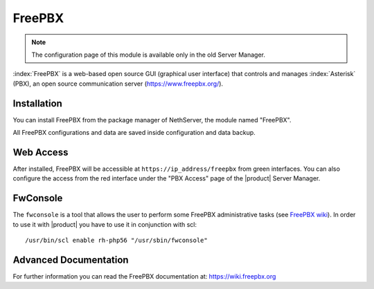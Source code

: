 =======
FreePBX
=======

.. note::

  The configuration page of this module is available only in the old Server Manager.

:index:`FreePBX` is a web-based open source GUI (graphical user interface)
that controls and manages :index:`Asterisk` (PBX), an open source communication server
(https://www.freepbx.org/).

Installation
============

You can install FreePBX from the package manager of NethServer, the module
named "FreePBX".

All FreePBX configurations and data are saved inside configuration and data backup.

Web Access
==========

After installed, FreePBX will be accessible at ``https://ip_address/freepbx`` from
green interfaces.
You can also configure the access from the red interface under the "PBX Access"
page of the |product| Server Manager.

FwConsole
=========

The ``fwconsole`` is a tool that allows the user to perform some FreePBX administrative tasks
(see `FreePBX wiki <https://wiki.freepbx.org/pages/viewpage.action?pageId=37912685>`_).
In order to use it with |product| you have to use it in conjunction with scl: ::

  /usr/bin/scl enable rh-php56 "/usr/sbin/fwconsole"


Advanced Documentation
======================

For further information you can read the FreePBX documentation at:
https://wiki.freepbx.org
